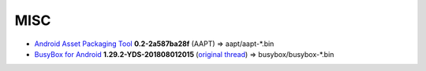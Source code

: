 ..
   SPDX-FileCopyrightText: NONE
   SPDX-License-Identifier: CC0-1.0
   SPDX-FileType: DOCUMENTATION

====
MISC
====

- `Android Asset Packaging Tool`_ **0.2-2a587ba28f** (AAPT) => aapt/aapt-\*.bin
- `BusyBox for Android`_ **1.29.2-YDS-201808012015** (`original thread <https://xdaforums.com/t/3348543/>`_) => busybox/busybox-\*.bin

.. _Android Asset Packaging Tool: https://elinux.org/Android_aapt
.. _BusyBox for Android: https://github.com/yashdsaraf/busybox
